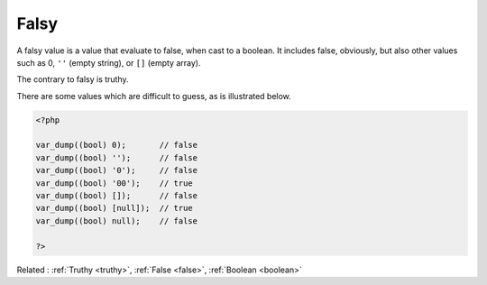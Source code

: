 .. _falsy:
.. meta::
	:description:
		Falsy: A falsy value is a value that evaluate to false, when cast to a boolean.
	:twitter:card: summary_large_image
	:twitter:site: @exakat
	:twitter:title: Falsy
	:twitter:description: Falsy: A falsy value is a value that evaluate to false, when cast to a boolean
	:twitter:creator: @exakat
	:og:title: Falsy
	:og:type: article
	:og:description: A falsy value is a value that evaluate to false, when cast to a boolean
	:og:url: https://php-dictionary.readthedocs.io/en/latest/dictionary/falsy.ini.html
	:og:locale: en


Falsy
-----

A falsy value is a value that evaluate to false, when cast to a boolean. It includes false, obviously, but also other values such as 0, ``''`` (empty string), or ``[]`` (empty array).

The contrary to falsy is truthy. 

There are some values which are difficult to guess, as is illustrated below.


.. code-block:: php
   
   <?php
   
   var_dump((bool) 0);       // false
   var_dump((bool) '');      // false
   var_dump((bool) '0');     // false
   var_dump((bool) '00');    // true
   var_dump((bool) []);      // false
   var_dump((bool) [null]);  // true
   var_dump((bool) null);    // false
   
   ?>


Related : :ref:`Truthy <truthy>`, :ref:`False <false>`, :ref:`Boolean <boolean>`
